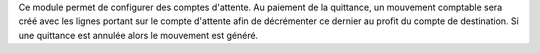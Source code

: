 Ce module permet de configurer des comptes d'attente.
Au paiement de la quittance, un mouvement comptable sera créé avec les lignes
portant sur le compte d'attente afin de décrémenter ce dernier au profit 
du compte de destination. Si une quittance est annulée alors le mouvement
est généré.